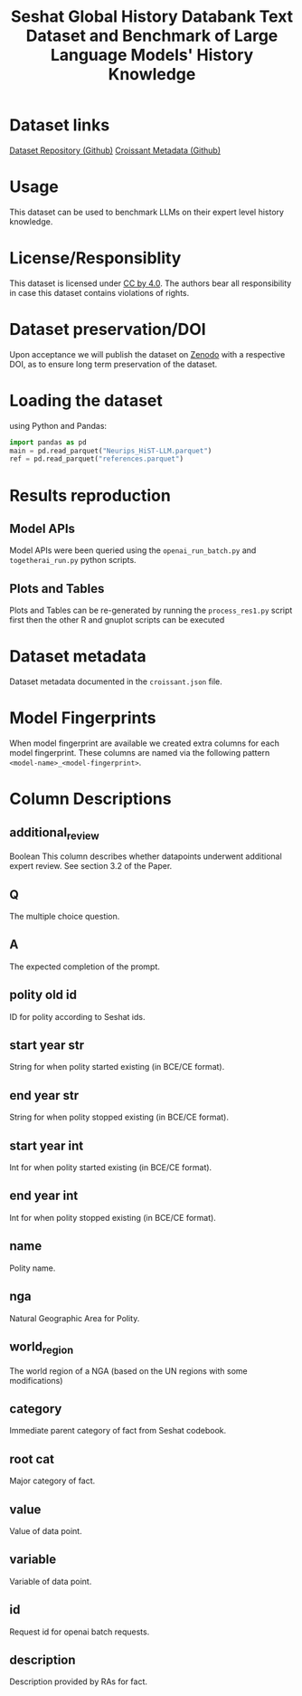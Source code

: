 #+title: Seshat Global History Databank Text Dataset and Benchmark of Large Language Models' History Knowledge
#+OPTIONS: author:nil date:nil

* Dataset links
[[https://github.com/seshat-db/HiST-LLM][Dataset Repository (Github)]] 
[[https://github.com/seshat-db/HiST-LLM/blob/main/croissant.json][Croissant Metadata (Github)]]
* Usage
This dataset can be used to benchmark LLMs on their expert level history knowledge.
* License/Responsiblity
This dataset is licensed under [[https://creativecommons.org/licenses/by/4.0/][CC by 4.0]].
The authors bear all responsibility in case this dataset contains violations of rights.
* Dataset preservation/DOI
Upon acceptance we will publish the dataset on [[https://zenodo.org/][Zenodo]] with a respective DOI, as to ensure long term preservation of the dataset.
* Loading the dataset
using Python and Pandas:
#+begin_src python :results output
import pandas as pd
main = pd.read_parquet("Neurips_HiST-LLM.parquet")
ref = pd.read_parquet("references.parquet")
#+end_src
* Results reproduction
** Model APIs
Model APIs were been queried using the =openai_run_batch.py= and =togetherai_run.py= python scripts.

** Plots and Tables
Plots and Tables can be re-generated by running the =process_res1.py=  script first then the other R and gnuplot scripts can be executed

* Dataset metadata
Dataset metadata documented in the =croissant.json= file.

* Model Fingerprints
When model fingerprint are available we created extra columns for each model fingerprint. These columns are named via the following pattern =<model-name>_<model-fingerprint>=.

* Column Descriptions
** additional_review
Boolean
This column describes whether datapoints underwent additional expert review. See section 3.2 of the Paper.
** Q
The multiple choice question.
** A
The expected completion of the prompt.
** polity old id
ID for polity according to Seshat ids.
** start year str
String for when polity started existing (in BCE/CE format).
** end year str
String for when polity stopped existing (in BCE/CE format).
** start year int
Int for when polity started existing (in BCE/CE format).
** end year int
Int for when polity stopped existing (in BCE/CE format).
** name
Polity name.
** nga
Natural Geographic Area for Polity.
** world_region
The world region of a NGA (based on the UN regions with some modifications)
** category
Immediate parent category of fact from Seshat codebook.
** root cat
Major category of fact.
** value
Value of data point.
** variable
Variable of data point.
** id
Request id for openai batch requests.
** description
Description provided by RAs for fact.
